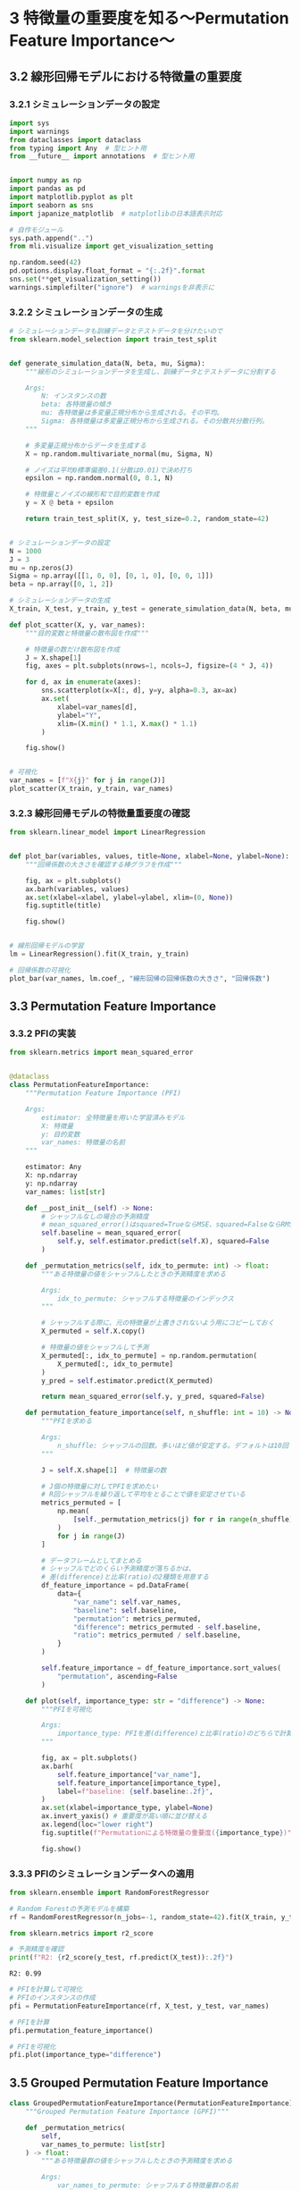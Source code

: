 * 3 特徴量の重要度を知る〜Permutation Feature Importance〜
:PROPERTIES:
:CUSTOM_ID: 特徴量の重要度を知るpermutation-feature-importance
:header-args:jupyter-python: :exports both :session ml :kernel ml_interpret :async yes :tangle yes
:END:
** 3.2 線形回帰モデルにおける特徴量の重要度
*** 3.2.1 シミュレーションデータの設定
#+begin_src jupyter-python :exports both
import sys
import warnings
from dataclasses import dataclass
from typing import Any  # 型ヒント用
from __future__ import annotations  # 型ヒント用


import numpy as np
import pandas as pd
import matplotlib.pyplot as plt
import seaborn as sns
import japanize_matplotlib  # matplotlibの日本語表示対応

# 自作モジュール
sys.path.append("..")
from mli.visualize import get_visualization_setting

np.random.seed(42)
pd.options.display.float_format = "{:.2f}".format
sns.set(**get_visualization_setting())
warnings.simplefilter("ignore")  # warningsを非表示に
#+end_src

#+RESULTS:

*** 3.2.2 シミュレーションデータの生成
#+begin_src jupyter-python :exports both
# シミュレーションデータも訓練データとテストデータを分けたいので
from sklearn.model_selection import train_test_split


def generate_simulation_data(N, beta, mu, Sigma):
    """線形のシミュレーションデータを生成し、訓練データとテストデータに分割する
    
    Args: 
        N: インスタンスの数
        beta: 各特徴量の傾き
        mu: 各特徴量は多変量正規分布から生成される。その平均。
        Sigma: 各特徴量は多変量正規分布から生成される。その分散共分散行列。
    """

    # 多変量正規分布からデータを生成する
    X = np.random.multivariate_normal(mu, Sigma, N)

    # ノイズは平均0標準偏差0.1(分散は0.01)で決め打ち
    epsilon = np.random.normal(0, 0.1, N)

    # 特徴量とノイズの線形和で目的変数を作成
    y = X @ beta + epsilon

    return train_test_split(X, y, test_size=0.2, random_state=42)


# シミュレーションデータの設定
N = 1000
J = 3
mu = np.zeros(J)
Sigma = np.array([[1, 0, 0], [0, 1, 0], [0, 0, 1]])
beta = np.array([0, 1, 2])

# シミュレーションデータの生成
X_train, X_test, y_train, y_test = generate_simulation_data(N, beta, mu, Sigma)
#+end_src

#+RESULTS:

#+begin_src jupyter-python :exports both :file ./images/3-2-2.png :results output file
def plot_scatter(X, y, var_names):
    """目的変数と特徴量の散布図を作成"""

    # 特徴量の数だけ散布図を作成
    J = X.shape[1]
    fig, axes = plt.subplots(nrows=1, ncols=J, figsize=(4 * J, 4))

    for d, ax in enumerate(axes):
        sns.scatterplot(x=X[:, d], y=y, alpha=0.3, ax=ax)
        ax.set(
            xlabel=var_names[d], 
            ylabel="Y", 
            xlim=(X.min() * 1.1, X.max() * 1.1)
        )

    fig.show()


# 可視化
var_names = [f"X{j}" for j in range(J)]
plot_scatter(X_train, y_train, var_names)
#+end_src

#+RESULTS:
[[file:./images/3-2-2.png]]

*** 3.2.3 線形回帰モデルの特徴量重要度の確認
#+begin_src jupyter-python :exports both :file ./images/3-2-3.png :results output file
from sklearn.linear_model import LinearRegression


def plot_bar(variables, values, title=None, xlabel=None, ylabel=None):
    """回帰係数の大きさを確認する棒グラフを作成"""
    
    fig, ax = plt.subplots()
    ax.barh(variables, values)
    ax.set(xlabel=xlabel, ylabel=ylabel, xlim=(0, None))
    fig.suptitle(title)
    
    fig.show()


# 線形回帰モデルの学習
lm = LinearRegression().fit(X_train, y_train)

# 回帰係数の可視化
plot_bar(var_names, lm.coef_, "線形回帰の回帰係数の大きさ", "回帰係数")
#+end_src

#+RESULTS:
[[file:./images/3-2-3.png]]

** 3.3 Permutation Feature Importance
*** 3.3.2 PFIの実装
#+begin_src jupyter-python :exports both
from sklearn.metrics import mean_squared_error


@dataclass
class PermutationFeatureImportance:
    """Permutation Feature Importance (PFI)
     
    Args:
        estimator: 全特徴量を用いた学習済みモデル
        X: 特徴量
        y: 目的変数
        var_names: 特徴量の名前
    """
    
    estimator: Any
    X: np.ndarray
    y: np.ndarray
    var_names: list[str]
        
    def __post_init__(self) -> None:
        # シャッフルなしの場合の予測精度
        # mean_squared_error()はsquared=TrueならMSE、squared=FalseならRMSE
        self.baseline = mean_squared_error(
            self.y, self.estimator.predict(self.X), squared=False
        )

    def _permutation_metrics(self, idx_to_permute: int) -> float:
        """ある特徴量の値をシャッフルしたときの予測精度を求める

        Args:
            idx_to_permute: シャッフルする特徴量のインデックス
        """

        # シャッフルする際に、元の特徴量が上書きされないよう用にコピーしておく
        X_permuted = self.X.copy()

        # 特徴量の値をシャッフルして予測
        X_permuted[:, idx_to_permute] = np.random.permutation(
            X_permuted[:, idx_to_permute]
        )
        y_pred = self.estimator.predict(X_permuted)

        return mean_squared_error(self.y, y_pred, squared=False)

    def permutation_feature_importance(self, n_shuffle: int = 10) -> None:
        """PFIを求める

        Args:
            n_shuffle: シャッフルの回数。多いほど値が安定する。デフォルトは10回
        """

        J = self.X.shape[1]  # 特徴量の数

        # J個の特徴量に対してPFIを求めたい
        # R回シャッフルを繰り返して平均をとることで値を安定させている
        metrics_permuted = [
            np.mean(
                [self._permutation_metrics(j) for r in range(n_shuffle)]
            )
            for j in range(J)
        ]

        # データフレームとしてまとめる
        # シャッフルでどのくらい予測精度が落ちるかは、
        # 差(difference)と比率(ratio)の2種類を用意する
        df_feature_importance = pd.DataFrame(
            data={
                "var_name": self.var_names,
                "baseline": self.baseline,
                "permutation": metrics_permuted,
                "difference": metrics_permuted - self.baseline,
                "ratio": metrics_permuted / self.baseline,
            }
        )

        self.feature_importance = df_feature_importance.sort_values(
            "permutation", ascending=False
        )

    def plot(self, importance_type: str = "difference") -> None:
        """PFIを可視化

        Args:
            importance_type: PFIを差(difference)と比率(ratio)のどちらで計算するか
        """

        fig, ax = plt.subplots()
        ax.barh(
            self.feature_importance["var_name"],
            self.feature_importance[importance_type],
            label=f"baseline: {self.baseline:.2f}",
        )
        ax.set(xlabel=importance_type, ylabel=None)
        ax.invert_yaxis() # 重要度が高い順に並び替える
        ax.legend(loc="lower right")
        fig.suptitle(f"Permutationによる特徴量の重要度({importance_type})")
        
        fig.show()
#+end_src

#+RESULTS:

*** 3.3.3 PFIのシミュレーションデータへの適用
#+begin_src jupyter-python :exports both
from sklearn.ensemble import RandomForestRegressor

# Random Forestの予測モデルを構築
rf = RandomForestRegressor(n_jobs=-1, random_state=42).fit(X_train, y_train)
#+end_src

#+RESULTS:

#+begin_src jupyter-python :exports both
from sklearn.metrics import r2_score

# 予測精度を確認
print(f"R2: {r2_score(y_test, rf.predict(X_test)):.2f}")
#+end_src

#+RESULTS:
: R2: 0.99

#+begin_src jupyter-python :exports both :file ./images/3-3-3.png :results output file
# PFIを計算して可視化
# PFIのインスタンスの作成
pfi = PermutationFeatureImportance(rf, X_test, y_test, var_names)

# PFIを計算
pfi.permutation_feature_importance()

# PFIを可視化
pfi.plot(importance_type="difference")
#+end_src

#+RESULTS:
[[file:./images/3-3-3.png]]

** 3.5 Grouped Permutation Feature Importance
#+begin_src jupyter-python :exports both
class GroupedPermutationFeatureImportance(PermutationFeatureImportance):
    """Grouped Permutation Feature Importance (GPFI)"""

    def _permutation_metrics(
        self,
        var_names_to_permute: list[str]
    ) -> float:
        """ある特徴量群の値をシャッフルしたときの予測精度を求める

        Args:
            var_names_to_permute: シャッフルする特徴量群の名前
        """

        # シャッフルする際に、元の特徴量が上書きされないよう用にコピーしておく
        X_permuted = self.X.copy()

        # 特徴量名をインデックスに変換
        idx_to_permute = [
            self.var_names.index(v) for v in var_names_to_permute
        ]

        # 特徴量群をまとめてシャッフルして予測
        X_permuted[:, idx_to_permute] = np.random.permutation(
            X_permuted[:, idx_to_permute]
        )
        y_pred = self.estimator.predict(X_permuted)

        return mean_squared_error(self.y, y_pred, squared=False)

    def permutation_feature_importance(
        self,
        var_groups: list[list[str]] | None = None,
        n_shuffle: int = 10
    ) -> None:
        """GPFIを求める

        Args:
            var_groups:
                グループ化された特徴量名のリスト。例：[['X0', 'X1'], ['X2']]
                Noneを指定すれば通常のPFIが計算される
            n_shuffle:
                シャッフルの回数。多いほど値が安定する。デフォルトは10回
        """

        # グループが指定されなかった場合は1つの特徴量を1グループとする。PFIと同じ。
        if var_groups is None:
            var_groups = [[j] for j in self.var_names]

        # グループごとに重要度を計算
        # R回シャッフルを繰り返して値を安定させている
        metrics_permuted = [
            np.mean(
                [self._permutation_metrics(j) for r in range(n_shuffle)]
            )
            for j in var_groups
        ]

        # データフレームとしてまとめる
        # シャッフルでどのくらい予測精度が落ちるかは、差と比率の2種類を用意する
        df_feature_importance = pd.DataFrame(
            data={
                "var_name": ["+".join(j) for j in var_groups],
                "baseline": self.baseline,
                "permutation": metrics_permuted,
                "difference": metrics_permuted - self.baseline,
                "ratio": metrics_permuted / self.baseline,
            }
        )

        self.feature_importance = df_feature_importance.sort_values(
            "permutation", ascending=False
        )
#+end_src

#+RESULTS:

#+begin_src jupyter-python :exports both
# 特徴量X2と全く同じ特徴量を追加
X_train2 = np.concatenate([X_train, X_train[:, [2]]], axis=1)
#+end_src

#+RESULTS:

#+begin_src jupyter-python :exports both
# 特徴量X2と全く同じ特徴量を追加した新しいデータからRandom Forestの予測モデルを構築
rf = RandomForestRegressor(n_jobs=-1, random_state=42).fit(X_train2, y_train)
#+end_src

#+RESULTS:

#+begin_src jupyter-python :exports both :file ./images/3-5-3a.png :results output file
# テストデータにも同様に特徴量X2とまったく同じ値をとる特徴量X3を作る。
X_test2 = np.concatenate([X_test, X_test[:, [2]]], axis=1)

gpfi = GroupedPermutationFeatureImportance(
    rf, X_test2, y_test, ["X0", "X1", "X2", "X3"]
)

# var_groupsを指定しなければ通常のPFIが計算される
gpfi.permutation_feature_importance()

# 可視化
gpfi.plot()
#+end_src

#+RESULTS:
[[file:./images/3-5-3a.png]]

#+begin_src jupyter-python :exports both :file ./images/3-5-3b.png :results output file
# X2とX3はまとめてシャッフル。X0とX1は個別にシャッフル
gpfi.permutation_feature_importance(var_groups=[["X0"], ["X1"], ["X2", "X3"]])

# GPFIを可視化
gpfi.plot()
#+end_src

#+RESULTS:
[[file:./images/3-5-3b.png]]

** 3.6 特徴量重要度は因果関係として解釈できるか？
#+begin_src jupyter-python :exports both
# シミュレーションデータの設定
N = 1000
J = 3
mu = np.zeros(J)
Sigma = np.array([[1, 0.95, 0], [0.95, 1, 0], [0, 0, 1]])
beta = np.array([1, 0, 0])

# シミュレーションデータの生成
X_train, X_test, y_train, y_test = generate_simulation_data(N, beta, mu, Sigma)
#+end_src

#+RESULTS:

#+begin_src jupyter-python :exports both :file ./images/3-6a.png :results output file
# 全特徴量を使ってRandom Forestの予測モデルを構築
rf = RandomForestRegressor(n_jobs=-1, random_state=42).fit(X_train, y_train)

# PFIを計算
pfi = PermutationFeatureImportance(rf, X_test, y_test, var_names)
pfi.permutation_feature_importance()

# PFIを可視化
pfi.plot(importance_type="difference")
#+end_src

#+RESULTS:
[[file:./images/3-6a.png]]

#+begin_src jupyter-python :exports both :file ./images/3-6b.png :results output file
# # X0は使わずRandom Forestの予測モデルを構築
rf = RandomForestRegressor(n_jobs=-1, random_state=42).fit(X_train[:, [1, 2]], y_train)

# PFIを計算。X0は使わない
pfi = PermutationFeatureImportance(rf, X_test[:, [1, 2]], y_test, ["X1", "X2"])
pfi.permutation_feature_importance()

# PFIを可視化
pfi.plot(importance_type="difference")
#+end_src

#+RESULTS:
[[file:./images/3-6b.png]]

** 3.8 実データでの分析
#+begin_src jupyter-python :exports both
import joblib

# データと学習済みモデルを読み込む
X_train, X_test, y_train, y_test = joblib.load("../data/boston_housing.pkl")
rf = joblib.load("../model/boston_housing_rf.pkl")
#+end_src

#+RESULTS:


#+begin_src jupyter-python :exports both
from sklearn.inspection import permutation_importance

# PFIを計算
pfi = permutation_importance(
    estimator=rf,
    X=X_test,
    y=y_test,
    scoring="neg_root_mean_squared_error",  # 評価指標はRMSEを指定
    n_repeats=5,  # シャッフルの回数
    n_jobs=-1,
    random_state=42,
)

print(pfi)
#+end_src

#+RESULTS:
#+begin_example
{'importances_mean': array([0.47335366, 0.00767681, 0.0488425 , 0.00577725, 0.39998356,
       3.71527662, 0.17887136, 0.94838591, 0.0314633 , 0.11882726,
       0.2915789 , 0.02083006, 3.54059205]), 'importances_std': array([0.0364208 , 0.00788286, 0.01233191, 0.00195267, 0.04552138,
       0.10845402, 0.03142234, 0.51582081, 0.00712065, 0.03561518,
       0.05189719, 0.03750401, 0.55511839]), 'importances': array([[ 4.21780470e-01,  4.47578199e-01,  5.24408599e-01,
         4.73160410e-01,  4.99840633e-01],
       [ 3.82160776e-03,  1.44580414e-02,  1.84218654e-02,
         5.36588658e-03, -3.68333178e-03],
       [ 4.75590731e-02,  5.98691482e-02,  6.53492096e-02,
         3.25437839e-02,  3.88913056e-02],
       [ 8.44613611e-03,  3.60372142e-03,  7.20979226e-03,
         3.52744355e-03,  6.09918045e-03],
       [ 3.70942819e-01,  3.32201627e-01,  4.57748542e-01,
         4.39806226e-01,  3.99218573e-01],
       [ 3.71381796e+00,  3.83244494e+00,  3.53957912e+00,
         3.66649255e+00,  3.82404853e+00],
       [ 1.79736929e-01,  2.04168519e-01,  1.46547928e-01,
         1.41750098e-01,  2.22153336e-01],
       [ 1.15116016e+00,  1.48452974e+00,  8.97396052e-01,
        -1.30591205e-02,  1.22190271e+00],
       [ 3.69616494e-02,  2.36505434e-02,  3.31648267e-02,
         4.06906248e-02,  2.28488442e-02],
       [ 1.17912125e-01,  9.03279242e-02,  1.47000243e-01,
         7.07927461e-02,  1.68103256e-01],
       [ 2.00273377e-01,  3.15736082e-01,  3.47734846e-01,
         2.71264102e-01,  3.22886102e-01],
       [ 1.52586658e-02,  2.35206389e-02,  2.27468838e-02,
        -3.78078794e-02,  8.04320074e-02],
       [ 3.09618660e+00,  4.08848260e+00,  4.33813218e+00,
         3.11362033e+00,  3.06653852e+00]])}
#+end_example

#+begin_src jupyter-python :exports both :file ./images/3-8.png :results output file
# PFIを可視化するために、特徴量の名前と重要度を対応させたデータフレームを作成
df_pfi = pd.DataFrame(
    data={"var_name": X_test.columns, "importance": pfi["importances_mean"]}
).sort_values("importance")

# PFIを可視化
plot_bar(
    df_pfi["var_name"],
    df_pfi["importance"],
    xlabel="difference",
    title="Permutationによる特徴量の重要度(difference)",
)
#+end_src

#+RESULTS:
[[file:./images/3-8.png]]
